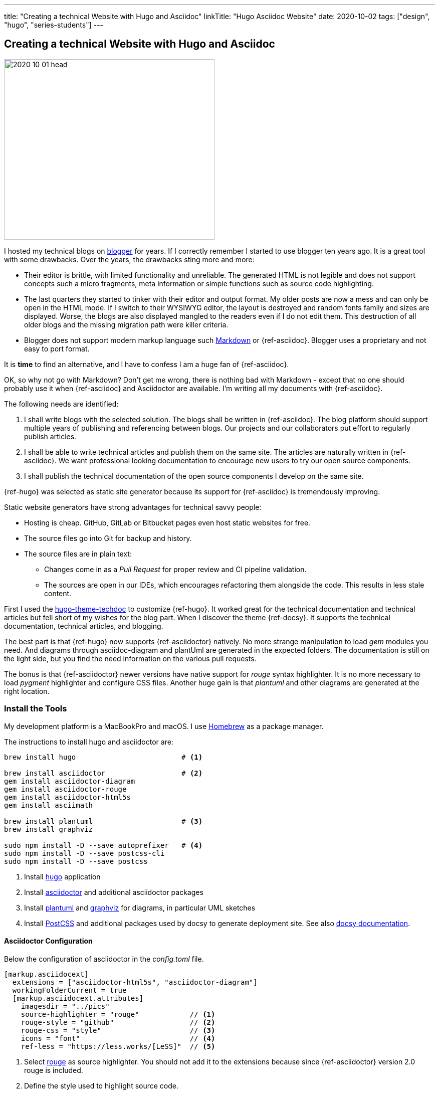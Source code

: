 ---
title: "Creating a technical Website with Hugo and Asciidoc"
linkTitle: "Hugo Asciidoc Website"
date: 2020-10-02
tags: ["design", "hugo", "series-students"]
---

== Creating a technical Website with Hugo and Asciidoc
:author: Marcel Baumann
:email: <marcel.baumann@tangly.net>
:homepage: https://www.tangly.net/
:company: https://www.tangly.net/[tangly llc]

image::2020-10-01-head.jpg[width=420,height=360,role=left]

I hosted my technical blogs on https://www.blogger.com/[blogger] for years.
If I correctly remember I started to use blogger ten years ago.
It is a great tool with some drawbacks.
Over the years, the drawbacks sting more and more:

* Their editor is brittle, with limited functionality and unreliable.
The generated HTML is not legible and does not support concepts such a micro fragments, meta information or simple functions such as source code highlighting.
* The last quarters they started to tinker with their editor and output format.
My older posts are now a mess and can only be open in the HTML mode.
If I switch to their WYSIWYG editor, the layout is destroyed and random fonts family and sizes are displayed.
Worse, the blogs are also displayed mangled to the readers even if I do not edit them.
This destruction of all older blogs and the missing migration path were killer criteria.
* Blogger does not support modern markup language such https://www.markdownguide.org/[Markdown] or {ref-asciidoc}.
Blogger uses a proprietary and not easy to port format.

It is *time* to find an alternative, and I have to confess I am a huge fan of {ref-asciidoc}.

OK, so why not go with Markdown?
Don’t get me wrong, there is nothing bad with Markdown - except that no one should probably use it when {ref-asciidoc} and Asciidoctor are available.
I’m writing all my documents with {ref-asciidoc}.

The following needs are identified:

. I shall write blogs with the selected solution.
The blogs shall be written in {ref-asciidoc}.
The blog platform should support multiple years of publishing and referencing between blogs.
Our projects and our collaborators put effort to regularly publish articles.
. I shall be able to write technical articles and publish them on the same site.
The articles are naturally written in {ref-asciidoc}.
We want professional looking documentation to encourage new users to try our open source components.
. I shall publish the technical documentation of the open source components I develop on the same site.

{ref-hugo} was selected as static site generator because its support for {ref-asciidoc} is tremendously improving.

Static website generators have strong advantages for technical savvy people:

* Hosting is cheap.
GitHub, GitLab or Bitbucket pages even host static websites for free.
* The source files go into Git for backup and history.
* The source files are in plain text:
** Changes come in as a _Pull Request_ for proper review and CI pipeline validation.
** The sources are open in our IDEs, which encourages refactoring them alongside the code.
This results in less stale content.

First I used the https://github.com/thingsym/hugo-theme-techdoc/[hugo-theme-techdoc] to customize {ref-hugo}.
It worked great for the technical documentation and technical articles but fell short of my wishes for the blog part.
When I discover the theme {ref-docsy}.
It supports the technical documentation, technical articles, and blogging.

The best part is that {ref-hugo} now supports {ref-asciidoctor} natively.
No more strange manipulation to load _gem_ modules you need.
And diagrams through asciidoc-diagram and plantUml are generated in the expected folders.
The documentation is still on the light side, but you find the need information on the various pull requests.

The bonus is that {ref-asciidoctor} newer versions have native support for _rouge_ syntax highlighter.
It is no more necessary to load _pygment_ highlighter and configure CSS files.
Another huge gain is that _plantuml_ and other diagrams are generated at the right location.

=== Install the Tools

My development platform is a MacBookPro and macOS.
I use https://brew.sh/[Homebrew] as a package manager.

The instructions to install hugo and asciidoctor are:

[source,shell]
----
brew install hugo                         # <1>

brew install asciidoctor                  # <2>
gem install asciidoctor-diagram
gem install asciidoctor-rouge
gem install asciidoctor-html5s
gem install asciimath

brew install plantuml                     # <3>
brew install graphviz

sudo npm install -D --save autoprefixer   # <4>
sudo npm install -D --save postcss-cli
sudo npm install -D --save postcss
----

<1> Install https://gohugo.io/[hugo] application
<2> Install https://asciidoctor.org/[asciidoctor] and additional asciidoctor packages
<3> Install https://plantuml.com/[plantuml] and https://graphviz.org/[graphviz] for diagrams, in particular UML sketches
<4> Install https://postcss.org/[PostCSS] and additional packages used by docsy to generate deployment site.
See also https://www.docsy.dev/docs/getting-started/[docsy documentation].

==== Asciidoctor Configuration

Below the configuration of asciidoctor in the _config.toml_ file.

[source,yaml]
----
[markup.asciidocext]
  extensions = ["asciidoctor-html5s", "asciidoctor-diagram"]
  workingFolderCurrent = true
  [markup.asciidocext.attributes]
    imagesdir = "../pics"
    source-highlighter = "rouge"            // <1>
    rouge-style = "github"                  // <2>
    rouge-css = "style"                     // <3>
    icons = "font"                          // <4>
    ref-less = "https://less.works/[LeSS]"  // <5>
----

<1> Select https://rouge-ruby.github.io/docs/[rouge] as source highlighter.
You should not add it to the extensions because since {ref-asciidoctor} version 2.0 rouge is included.
<2> Define the style used to highlight source code.
<3> Configure rouge to generate all formatting data into the generated html file, avoiding any css file configuration.
<4> Icons provide better looking icons for various {ref-asciidoc}} constructs.
<5> Define document attributes which are accessible to all processed documents (DRY concepts for the whole site).

CAUTION

====
Newer versions of hugo have stricter security restrictions.
You must explicitly enable asciidoctor support by adding the following statements in your configuration file

[source,yaml]
----
[security]
[security.exec]
allow = ['^dart-sass-embedded$', '^go$', '^npx$', '^postcss$', '^asciidoctor$']
----

====

==== Docsy Configuration

===== Add First Level Folders

Each time you add your own first level folder – meaning at the same level as docs, blog, about, or community you need to extend the layout to support it.
For example, I store technical articles in the folder ideas and use the standard template.
So I need to add (if not, no items are visible in the sidebar).

[source,shell]
----
cp -R ./layouts/docs ./layouts/ideas
----

===== Change layouts

We had to change the partial _footer.html_ to display a better looking copyright clause.
The original version has hard coded text not really compatible with the commons creative license we are using.
The layout is updated by overwriting the involved partial file.

[source,shell]
----
cp $prjDir/src/site/website/docsy/layouts/partials/footer.html $siteDir/themes/docsy/layouts/partials
----

==== Enable Local Search Engine

One cool feature of {ref-docsy} is local search support through https://lunrjs.com/[lunrjs] engine.

[source,yaml]
----
algolia_docsearch = false

offlineSearch = true
offlineSearchSummaryLength = 200
offlineSearchMaxResults = 25
----

=== Learning

The static website is published under {ref-site}.

The source of the whole website is available under https://bitbucket.org/tangly-team/tangly-os/src/master/src/site/website/[Website Source Code].

Printing of a single article is supported through your browser.
You can configure printing a whole section with or without a table of contents through https://www.docsy.dev/docs/adding-content/print/[configuration options].
For advanced cases, you can define the layout of the printed document.

You can use relative links in your {ref-asciidoc} documents.
Beware where the files are located by {ref-hugo} engine and the naming conventions shall follow {ref-hugo} rules.

Avoid the specialized but uncompleted _html5s_ backend and use instead the _html5_ backend.
I was not able to find good examples of stylesheets for the semantic backend.
The _html5s_ backend uses new names for classification and sometimes different HTML structures.
The regular available stylesheets will not style correctly the generated website.

The Docsy theme does not explicitly support asciidoc documents and the associated stylesheets.
I had to extend the Docsy stylesheets with styling for admonition blocks, quote blocks, and embedded images to improve the quality of the texts.

NOTE: The Hugo theme community is slow to better support asciidoc documents.
The Hugo developers clearly stated that styling for asciidoc documents is the responsibility of theme authors.
All Hugo users shall be aware that asciidoc is an officially supported input format.

Funny is that the blogger software and the docsy theme are from the same company as *Google*.

_This blog article is naturally written in {ref-asciidoc} syntax_.

== Hugo and Docsy Related Articles

. link:../../2020/creating-a-technical-website-with-hugo-and-asciidoc[Creating a technical Website with Hugo and Asciidoc]
. link:../../2020/support-comments-for-static-hugo-website[Support Comments for Static Hugo Website]
